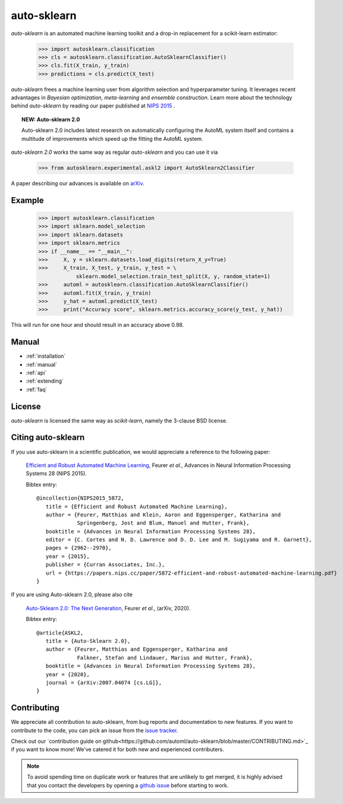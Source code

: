 ************
auto-sklearn
************

.. role:: bash(code)
    :language: bash

.. role:: python(code)
    :language: python

*auto-sklearn* is an automated machine learning toolkit and a drop-in
replacement for a scikit-learn estimator:

    >>> import autosklearn.classification
    >>> cls = autosklearn.classification.AutoSklearnClassifier()
    >>> cls.fit(X_train, y_train)
    >>> predictions = cls.predict(X_test)

*auto-sklearn* frees a machine learning user from algorithm selection and
hyperparameter tuning. It leverages recent advantages in *Bayesian
optimization*, *meta-learning* and *ensemble construction*. Learn more about
the technology behind *auto-sklearn* by reading our paper published at
`NIPS 2015 <https://papers.nips.cc/paper/5872-efficient-and-robust-automated-machine-learning.pdf>`_
.

.. topic:: NEW: Auto-sklearn 2.0

    Auto-sklearn 2.0 includes latest research on automatically configuring the AutoML system itself
    and contains a multitude of improvements which speed up the fitting the AutoML system.

*auto-sklearn 2.0* works the same way as regular *auto-sklearn* and you can use it via

    >>> from autosklearn.experimental.askl2 import AutoSklearn2Classifier

A paper describing our advances is available on `arXiv <https://arxiv.org/abs/2007.04074>`_.

Example
*******

    >>> import autosklearn.classification
    >>> import sklearn.model_selection
    >>> import sklearn.datasets
    >>> import sklearn.metrics
    >>> if __name__ == "__main__":
    >>>     X, y = sklearn.datasets.load_digits(return_X_y=True)
    >>>     X_train, X_test, y_train, y_test = \
                sklearn.model_selection.train_test_split(X, y, random_state=1)
    >>>     automl = autosklearn.classification.AutoSklearnClassifier()
    >>>     automl.fit(X_train, y_train)
    >>>     y_hat = automl.predict(X_test)
    >>>     print("Accuracy score", sklearn.metrics.accuracy_score(y_test, y_hat))


This will run for one hour and should result in an accuracy above 0.98.


Manual
******

* :ref:`installation`
* :ref:`manual`
* :ref:`api`
* :ref:`extending`
* :ref:`faq`


License
*******
*auto-sklearn* is licensed the same way as *scikit-learn*,
namely the 3-clause BSD license.

Citing auto-sklearn
*******************

If you use auto-sklearn in a scientific publication, we would appreciate a
reference to the following paper:


 `Efficient and Robust Automated Machine Learning
 <https://papers.nips.cc/paper/5872-efficient-and-robust-automated-machine-learning>`_,
 Feurer *et al.*, Advances in Neural Information Processing Systems 28 (NIPS 2015).

 Bibtex entry::

     @incollection{NIPS2015_5872,
        title = {Efficient and Robust Automated Machine Learning},
        author = {Feurer, Matthias and Klein, Aaron and Eggensperger, Katharina and
                  Springenberg, Jost and Blum, Manuel and Hutter, Frank},
        booktitle = {Advances in Neural Information Processing Systems 28},
        editor = {C. Cortes and N. D. Lawrence and D. D. Lee and M. Sugiyama and R. Garnett},
        pages = {2962--2970},
        year = {2015},
        publisher = {Curran Associates, Inc.},
        url = {https://papers.nips.cc/paper/5872-efficient-and-robust-automated-machine-learning.pdf}
     }

If you are using Auto-sklearn 2.0, please also cite


 `Auto-Sklearn 2.0: The Next Generation <https://arxiv.org/abs/2007.04074>`_, Feurer *et al.*, (arXiv, 2020).

 Bibtex entry::

     @article{ASKL2,
        title = {Auto-Sklearn 2.0},
        author = {Feurer, Matthias and Eggensperger, Katharina and
                  Falkner, Stefan and Lindauer, Marius and Hutter, Frank},
        booktitle = {Advances in Neural Information Processing Systems 28},
        year = {2020},
        journal = {arXiv:2007.04074 [cs.LG]},
     }

Contributing
************

We appreciate all contribution to auto-sklearn, from bug reports and
documentation to new features. If you want to contribute to the code, you can
pick an issue from the `issue tracker <https://github.com/automl/auto-sklearn/issues>`_.

Check out our `contribution guide on github<https://github.com/automl/auto-sklearn/blob/master/CONTRIBUTING.md>`_ if you want to know more!
We've catered it for both new and experienced contributers.

.. note::

    To avoid spending time on duplicate work or features that are unlikely to
    get merged, it is highly advised that you contact the developers
    by opening a `github issue <https://github
    .com/automl/auto-sklearn/issues>`_ before starting to work.
